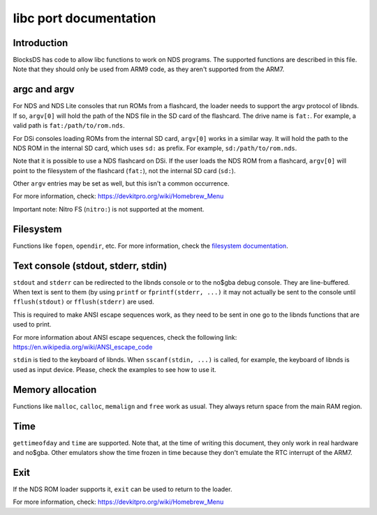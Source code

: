 #######################
libc port documentation
#######################

Introduction
============

BlocksDS has code to allow libc functions to work on NDS programs. The supported
functions are described in this file. Note that they should only be used from
ARM9 code, as they aren't supported from the ARM7.

argc and argv
=============

For NDS and NDS Lite consoles that run ROMs from a flashcard, the loader needs
to support the argv protocol of libnds. If so, ``argv[0]`` will hold the path of
the NDS file in the SD card of the flashcard. The drive name is ``fat:``. For
example, a valid path is ``fat:/path/to/rom.nds``.

For DSi consoles loading ROMs from the internal SD card, ``argv[0]`` works in a
similar way. It will hold the path to the NDS ROM in the internal SD card, which
uses ``sd:`` as prefix. For example, ``sd:/path/to/rom.nds``.

Note that it is possible to use a NDS flashcard on DSi. If the user loads the
NDS ROM from a flashcard, ``argv[0]`` will point to the filesystem of the
flashcard (``fat:``), not the internal SD card (``sd:``).

Other ``argv`` entries may be set as well, but this isn't a common occurrence.

For more information, check: https://devkitpro.org/wiki/Homebrew_Menu

Important note: Nitro FS (``nitro:``) is not supported at the moment.

Filesystem
==========

Functions like ``fopen``, ``opendir``, etc. For more information, check the
`filesystem documentation <filesystem.rst>`_.

Text console (stdout, stderr, stdin)
====================================

``stdout`` and ``stderr`` can be redirected to the libnds console or to the
no$gba debug console. They are line-buffered. When text is sent to them (by
using ``printf`` or ``fprintf(stderr, ...)`` it may not actually be sent to the
console until ``fflush(stdout)`` or ``fflush(stderr)`` are used.

This is required to make ANSI escape sequences work, as they need to be sent in
one go to the libnds functions that are used to print.

For more information about ANSI escape sequences, check the following link:
https://en.wikipedia.org/wiki/ANSI_escape_code

``stdin`` is tied to the keyboard of libnds. When ``sscanf(stdin, ...)`` is
called, for example, the keyboard of libnds is used as input device. Please,
check the examples to see how to use it.

Memory allocation
=================

Functions like ``malloc``, ``calloc``, ``memalign`` and ``free`` work as usual.
They always return space from the main RAM region.

Time
====

``gettimeofday`` and ``time`` are supported. Note that, at the time of writing
this document, they only work in real hardware and no$gba. Other emulators show
the time frozen in time because they don't emulate the RTC interrupt of the
ARM7.

Exit
====

If the NDS ROM loader supports it, ``exit`` can be used to return to the loader.

For more information, check: https://devkitpro.org/wiki/Homebrew_Menu

